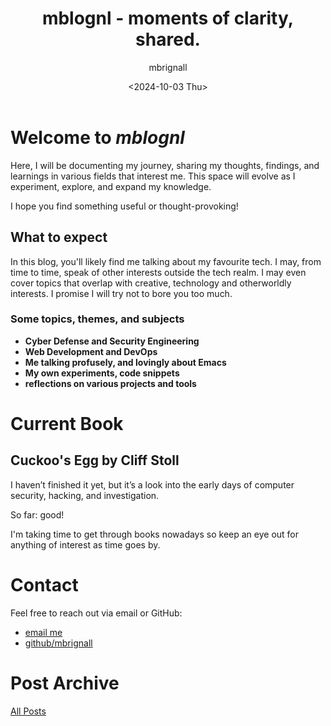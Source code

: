 #+title: mblognl - moments of clarity, shared.
#+author: mbrignall
#+date: <2024-10-03 Thu>

* Welcome to /mblognl/
:PROPERTIES:
:ID:       C515ACEE-D41D-495C-989F-BA9977D51E82
:PUBDATE:  2024-10-04 Fri 00:42
:END:

Here, I will be documenting my journey, sharing my thoughts, findings, and learnings in various fields that interest me. This space will evolve as I experiment, explore, and expand my knowledge.

I hope you find something useful or thought-provoking!

** What to expect
:PROPERTIES:
:ID:       04EEA490-DA0C-48B4-9BDD-4CC907A183B6
:END:

In this blog, you'll likely find me talking about my favourite tech. I may, from time to time, speak of other interests outside the tech realm. I may even cover topics that overlap with creative, technology and otherworldly interests. I promise I will try not to bore you too much.

*** Some topics, themes, and subjects
:PROPERTIES:
:ID:       2838AFCD-3BBA-4F08-AD20-DD021FA661A3
:END:

- *Cyber Defense and Security Engineering*
- *Web Development and DevOps*
- *Me talking profusely, and lovingly about Emacs*
- *My own experiments, code snippets*
- *reflections on various projects and tools*

* Current Book

** Cuckoo's Egg by Cliff Stoll
  #+ATTR_HTML: :style float:left; margin-right: 15px; margin-bottom: 15px; :width 75px
  [[https://m.media-amazon.com/images/I/71KvXfFyi4L._SL1500_.jpg]]

  I haven’t finished it yet, but it’s a look into the early days of computer security, hacking, and investigation.

  So far: good!

  I'm taking time to get through books nowadays so keep an eye out for anything of interest as time goes by.

  @@html:<div style="clear: both;"></div>@@
  
* Contact
:PROPERTIES:
:ID:       7B5DFEEF-CBFA-4C8A-B5D2-5B3E2D08BA23
:PUBDATE:  2024-10-04 Fri 00:42
:END:

Feel free to reach out via email or GitHub:
- @@html:<i class="fa fa-envelope"></i>@@ [[mailto:martinaloysiusbrignall@gmail.com][email me]] 
- @@html:<i class="fa-brands fa-github-alt"></i>@@ [[https://github.com/mbrignall][github/mbrignall]]

* Post Archive
[[file:archive.org][All Posts]]
